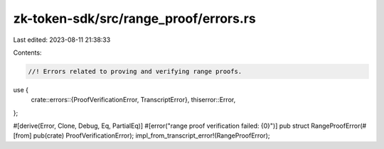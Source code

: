 zk-token-sdk/src/range_proof/errors.rs
======================================

Last edited: 2023-08-11 21:38:33

Contents:

.. code-block:: rs

    //! Errors related to proving and verifying range proofs.
use {
    crate::errors::{ProofVerificationError, TranscriptError},
    thiserror::Error,
};

#[derive(Error, Clone, Debug, Eq, PartialEq)]
#[error("range proof verification failed: {0}")]
pub struct RangeProofError(#[from] pub(crate) ProofVerificationError);
impl_from_transcript_error!(RangeProofError);


